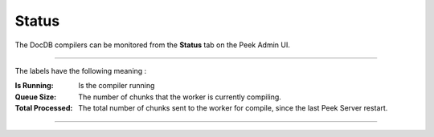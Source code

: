 .. _docdb_admin_status:

======
Status
======

The DocDB compilers can be monitored from the **Status** tab on the Peek Admin UI.

----

The labels have the following meaning :

:Is Running: Is the compiler running

:Queue Size: The number of chunks that the worker is currently compiling.

:Total Processed: The total number of chunks sent to the worker for compile,
    since the last Peek Server restart.

----

.. image:: status.png
